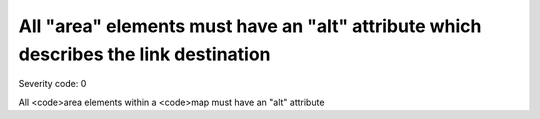 ===============================
All "area" elements must have an "alt" attribute which describes the link destination
===============================

Severity code: 0

.. php:class:: areaAltIdentifiesDestination


All <code>area elements within a <code>map must have an "alt" attribute
